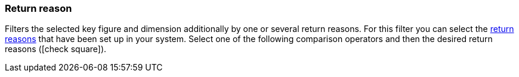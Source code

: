 === Return reason

Filters the selected key figure and dimension additionally by one or several return reasons.
For this filter you can select the xref:orders:managing-orders.adoc#400[return reasons] that have been set up in your system.
Select one of the following comparison operators and then the desired return reasons (icon:check-square[role="blue"]).
